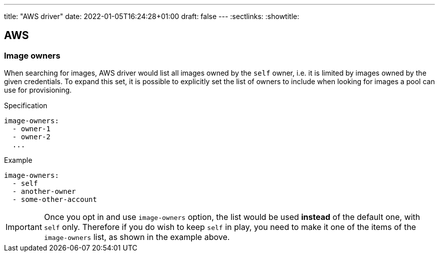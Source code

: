 ---
title: "AWS driver"
date: 2022-01-05T16:24:28+01:00
draft: false
---
:sectlinks:
:showtitle:

== AWS

=== Image owners

When searching for images, AWS driver would list all images owned by the `self` owner, i.e. it is limited by images owned by the given credentials. To expand this set, it is possible to explicitly set the list of owners to include when looking for images a pool can use for provisioning.

.Specification
[source,yaml]
....
image-owners:
  - owner-1
  - owner-2
  ...
....

.Example
[source,yaml]
....
image-owners:
  - self
  - another-owner
  - some-other-account
....

[IMPORTANT]
====
Once you opt in and use `image-owners` option, the list would be used **instead** of the default one, with `self` only. Therefore if you do wish to keep `self` in play, you need to make it one of the items of the `image-owners` list, as shown in the example above.
====
